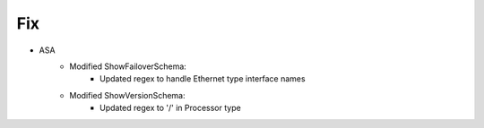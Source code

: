 --------------------------------------------------------------------------------
                            Fix
--------------------------------------------------------------------------------
* ASA
    * Modified ShowFailoverSchema:
        * Updated regex to handle Ethernet type interface names
    * Modified ShowVersionSchema:
        * Updated regex to '/' in Processor type